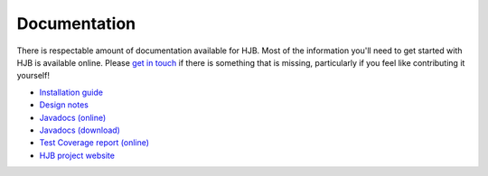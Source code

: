=============
Documentation
=============

There is respectable amount of documentation available for HJB. Most
of the information you'll need to get started with HJB is available
online.  Please `get in touch`_ if there is something that is missing,
particularly if you feel like contributing it yourself!

* `Installation guide`_

* `Design notes`_

* `Javadocs (online)`_

* `Javadocs (download)`_ 

* `Test Coverage report (online)`_

* `HJB project website`_

.. _Installation guide: ./installation.html

.. _Javadocs (online): ./javadoc/index.html

.. _Test Coverage report (online): ./instr/coverage.html

.. _Design notes: ./detailed-design.html

.. _Javadocs (download): http://prdownload.berlios.de/hjb/hjb-docs-0.8.2.jar

.. _get in touch: mailto:hjb-users@lists.berlios.de

.. _HJB project website: http://developer.berlios.de/projects/hjb

.. Copyright (C) 2006 Tim Emiola